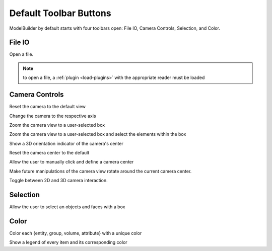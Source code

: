 
.. index:: Toolbars

Default Toolbar Buttons
=======================

ModelBuilder by default starts with four toolbars open: File IO, Camera Controls, Selection, and Color.

File IO
^^^^^^^
|pqOpen32| Open a file.

.. Note::
	to open a file, a :ref:`plugin <load-plugins>` with the appropriate reader must be loaded

Camera Controls
^^^^^^^^^^^^^^^

|pqResetCamera32| Reset the camera to the default view

|pqXMinus24| |pqXPlus24| |pqYMinus24| |pqYPlus24| |pqZMinus24| |pqZPlus24| Change the camera to the respective axis

|pqZoomToBox24| Zoom the camera view to a user-selected box

|pqDataScale| Zoom the camera view to a user-selected box and select the elements within the box

|pqShowCenterAxes24| Show a 3D orientation indicator of the camera's center

|pqResetCenter24| Reset the camera center to the default

|pqPickCenter24| Allow the user to manually click and define a camera center

|LinkCenterAndFocal| Make future manipulations of the camera view rotate around the current camera center.

|CameraManipulationStyle| Toggle between 2D and 3D camera interaction.

Selection
^^^^^^^^^

|pqSelect32| Allow the user to select an objects and faces with a box

Color
^^^^^

|ColorBy| Color each {entity, group, volume, attribute} with a unique color

|pqScalarBar24| Show a legend of every item and its corresponding color

.. |CameraManipulationStyle| image:: images/CameraManipulationStyle.png
.. |ColorBy| image:: images/ColorBy.png
.. |LinkCenterAndFocal| image:: images/LinkCenterAndFocal.png
.. |ModelBuilderIcon| image:: images/ModelBuilderIcon.png
.. |pqOpen32| image:: images/pqOpen32.png
	:scale: 75%
.. |pqPickCenter24| image:: images/pqPickCenter24.png
.. |pqResetCamera32| image:: images/pqResetCamera32.png
	:scale: 75%
.. |pqResetCenter24| image:: images/pqResetCenter24.png
.. |pqScalarBar24| image:: images/pqScalarBar24.png
.. |pqSelect32| image:: images/pqSelect32.png
	:scale: 75%
.. |pqShowCenterAxes24| image:: images/pqShowCenterAxes24.png
.. |pqXMinus24| image:: images/pqXMinus24.png
.. |pqXPlus24| image:: images/pqXPlus24.png
.. |pqYMinus24| image:: images/pqYMinus24.png
.. |pqYPlus24| image:: images/pqYPlus24.png
.. |pqZMinus24| image:: images/pqZMinus24.png
.. |pqZoomToBox24| image:: images/pqZoomToBox24.png
.. |pqDataScale| image:: images/pqDataScale.png
.. |pqZPlus24| image:: images/pqZPlus24.png

